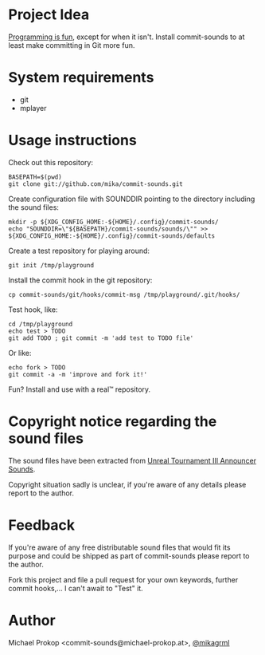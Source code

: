 * Project Idea

[[http://programming-motherfucker.com/][Programming is fun]], except for when it isn't.
Install commit-sounds to at least make committing in Git more fun.

* System requirements

+ git
+ mplayer

* Usage instructions

Check out this repository:

   : BASEPATH=$(pwd)
   : git clone git://github.com/mika/commit-sounds.git

Create configuration file with SOUNDDIR pointing to the directory including the sound files:

   : mkdir -p ${XDG_CONFIG_HOME:-${HOME}/.config}/commit-sounds/
   : echo "SOUNDDIR=\"${BASEPATH}/commit-sounds/sounds/\"" >> ${XDG_CONFIG_HOME:-${HOME}/.config}/commit-sounds/defaults

Create a test repository for playing around:

   : git init /tmp/playground

Install the commit hook in the git repository:

   : cp commit-sounds/git/hooks/commit-msg /tmp/playground/.git/hooks/

Test hook, like:

   : cd /tmp/playground
   : echo test > TODO
   : git add TODO ; git commit -m 'add test to TODO file'

Or like:

   : echo fork > TODO
   : git commit -a -m 'improve and fork it!'

Fun? Install and use with a real™ repository.


* Copyright notice regarding the sound files

The sound files have been extracted from [[http://www.youtube.com/watch?v=0QvP9LhYUOI][Unreal Tournament III Announcer Sounds]].

Copyright situation sadly is unclear, if you're aware of any details please report to the author.


* Feedback

If you're aware of any free distributable sound files that would fit its purpose and could be shipped as part of commit-sounds please report to the author.

Fork this project and file a pull request for your own keywords, further commit hooks,... I can't await to "Test" it.


* Author

Michael Prokop <commit-sounds@michael-prokop.at>, [[https://twitter.com/mikagrml][@mikagrml]]
